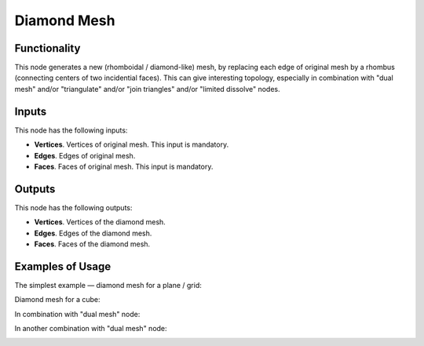 Diamond Mesh
============

Functionality
-------------

This node generates a new (rhomboidal / diamond-like) mesh, by replacing each
edge of original mesh by a rhombus (connecting centers of two incidential
faces). This can give interesting topology, especially in combination with
"dual mesh" and/or "triangulate" and/or "join triangles" and/or "limited
dissolve" nodes.

Inputs
------

This node has the following inputs:

- **Vertices**. Vertices of original mesh. This input is mandatory.
- **Edges**. Edges of original mesh.
- **Faces**. Faces of original mesh. This input is mandatory.

Outputs
-------

This node has the following outputs:

- **Vertices**. Vertices of the diamond mesh.
- **Edges**. Edges of the diamond mesh.
- **Faces**. Faces of the diamond mesh.

Examples of Usage
-----------------

The simplest example — diamond mesh for a plane / grid:

.. image:: https://user-images.githubusercontent.com/284644/74258086-92c21180-4d17-11ea-8837-d57c52a4c7dd.png

Diamond mesh for a cube:

.. image:: https://user-images.githubusercontent.com/284644/74258156-b1c0a380-4d17-11ea-8fec-9e6f03ea7932.png

In combination with "dual mesh" node:

.. image:: https://user-images.githubusercontent.com/284644/74258160-b2f1d080-4d17-11ea-87ac-578ce4d2f3ca.png

In another combination with "dual mesh" node:

.. image:: https://user-images.githubusercontent.com/284644/74258165-b38a6700-4d17-11ea-8041-5e58351c1c17.png

